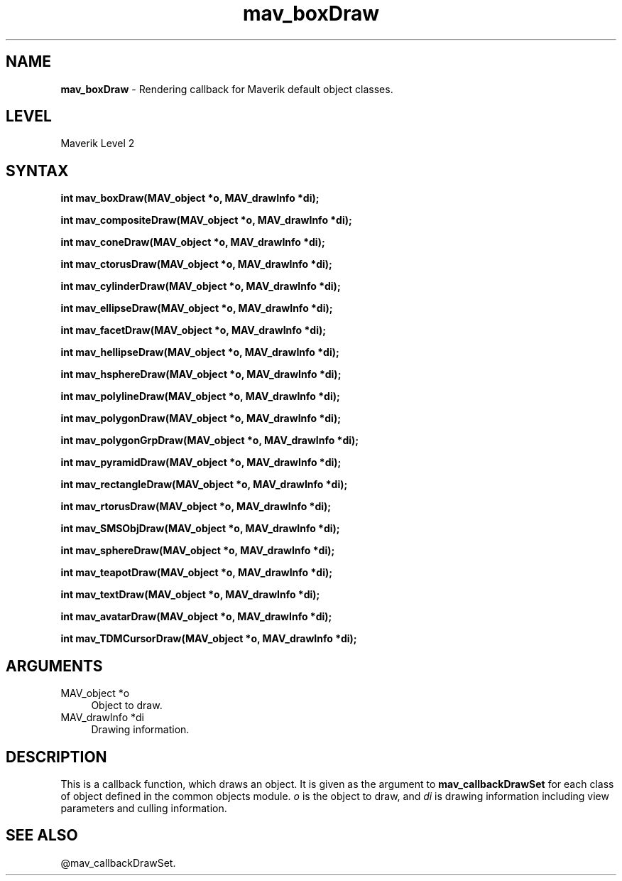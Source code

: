 .rn '' }`
''' $RCSfile$$Revision$$Date$
'''
''' $Log$
'''
.de Sh
.br
.if t .Sp
.ne 5
.PP
\fB\\$1\fR
.PP
..
.de Sp
.if t .sp .5v
.if n .sp
..
.de Ip
.br
.ie \\n(.$>=3 .ne \\$3
.el .ne 3
.IP "\\$1" \\$2
..
.de Vb
.ft CW
.nf
.ne \\$1
..
.de Ve
.ft R

.fi
..
'''
'''
'''     Set up \*(-- to give an unbreakable dash;
'''     string Tr holds user defined translation string.
'''     Bell System Logo is used as a dummy character.
'''
.tr \(*W-|\(bv\*(Tr
.ie n \{\
.ds -- \(*W-
.ds PI pi
.if (\n(.H=4u)&(1m=24u) .ds -- \(*W\h'-12u'\(*W\h'-12u'-\" diablo 10 pitch
.if (\n(.H=4u)&(1m=20u) .ds -- \(*W\h'-12u'\(*W\h'-8u'-\" diablo 12 pitch
.ds L" ""
.ds R" ""
'''   \*(M", \*(S", \*(N" and \*(T" are the equivalent of
'''   \*(L" and \*(R", except that they are used on ".xx" lines,
'''   such as .IP and .SH, which do another additional levels of
'''   double-quote interpretation
.ds M" """
.ds S" """
.ds N" """""
.ds T" """""
.ds L' '
.ds R' '
.ds M' '
.ds S' '
.ds N' '
.ds T' '
'br\}
.el\{\
.ds -- \(em\|
.tr \*(Tr
.ds L" ``
.ds R" ''
.ds M" ``
.ds S" ''
.ds N" ``
.ds T" ''
.ds L' `
.ds R' '
.ds M' `
.ds S' '
.ds N' `
.ds T' '
.ds PI \(*p
'br\}
.\"	If the F register is turned on, we'll generate
.\"	index entries out stderr for the following things:
.\"		TH	Title 
.\"		SH	Header
.\"		Sh	Subsection 
.\"		Ip	Item
.\"		X<>	Xref  (embedded
.\"	Of course, you have to process the output yourself
.\"	in some meaninful fashion.
.if \nF \{
.de IX
.tm Index:\\$1\t\\n%\t"\\$2"
..
.nr % 0
.rr F
.\}
.TH mav_boxDraw 3 "AIG" "29/Mar/102" "GNU Maverik v6.2"
.IX Title "mav_boxDraw 3"
.UC
.IX Name "B<mav_boxDraw> - Rendering callback for Maverik default object classes."
.if n .hy 0
.if n .na
.ds C+ C\v'-.1v'\h'-1p'\s-2+\h'-1p'+\s0\v'.1v'\h'-1p'
.de CQ          \" put $1 in typewriter font
.ft CW
'if n "\c
'if t \\&\\$1\c
'if n \\&\\$1\c
'if n \&"
\\&\\$2 \\$3 \\$4 \\$5 \\$6 \\$7
'.ft R
..
.\" @(#)ms.acc 1.5 88/02/08 SMI; from UCB 4.2
.	\" AM - accent mark definitions
.bd B 3
.	\" fudge factors for nroff and troff
.if n \{\
.	ds #H 0
.	ds #V .8m
.	ds #F .3m
.	ds #[ \f1
.	ds #] \fP
.\}
.if t \{\
.	ds #H ((1u-(\\\\n(.fu%2u))*.13m)
.	ds #V .6m
.	ds #F 0
.	ds #[ \&
.	ds #] \&
.\}
.	\" simple accents for nroff and troff
.if n \{\
.	ds ' \&
.	ds ` \&
.	ds ^ \&
.	ds , \&
.	ds ~ ~
.	ds ? ?
.	ds ! !
.	ds /
.	ds q
.\}
.if t \{\
.	ds ' \\k:\h'-(\\n(.wu*8/10-\*(#H)'\'\h"|\\n:u"
.	ds ` \\k:\h'-(\\n(.wu*8/10-\*(#H)'\`\h'|\\n:u'
.	ds ^ \\k:\h'-(\\n(.wu*10/11-\*(#H)'^\h'|\\n:u'
.	ds , \\k:\h'-(\\n(.wu*8/10)',\h'|\\n:u'
.	ds ~ \\k:\h'-(\\n(.wu-\*(#H-.1m)'~\h'|\\n:u'
.	ds ? \s-2c\h'-\w'c'u*7/10'\u\h'\*(#H'\zi\d\s+2\h'\w'c'u*8/10'
.	ds ! \s-2\(or\s+2\h'-\w'\(or'u'\v'-.8m'.\v'.8m'
.	ds / \\k:\h'-(\\n(.wu*8/10-\*(#H)'\z\(sl\h'|\\n:u'
.	ds q o\h'-\w'o'u*8/10'\s-4\v'.4m'\z\(*i\v'-.4m'\s+4\h'\w'o'u*8/10'
.\}
.	\" troff and (daisy-wheel) nroff accents
.ds : \\k:\h'-(\\n(.wu*8/10-\*(#H+.1m+\*(#F)'\v'-\*(#V'\z.\h'.2m+\*(#F'.\h'|\\n:u'\v'\*(#V'
.ds 8 \h'\*(#H'\(*b\h'-\*(#H'
.ds v \\k:\h'-(\\n(.wu*9/10-\*(#H)'\v'-\*(#V'\*(#[\s-4v\s0\v'\*(#V'\h'|\\n:u'\*(#]
.ds _ \\k:\h'-(\\n(.wu*9/10-\*(#H+(\*(#F*2/3))'\v'-.4m'\z\(hy\v'.4m'\h'|\\n:u'
.ds . \\k:\h'-(\\n(.wu*8/10)'\v'\*(#V*4/10'\z.\v'-\*(#V*4/10'\h'|\\n:u'
.ds 3 \*(#[\v'.2m'\s-2\&3\s0\v'-.2m'\*(#]
.ds o \\k:\h'-(\\n(.wu+\w'\(de'u-\*(#H)/2u'\v'-.3n'\*(#[\z\(de\v'.3n'\h'|\\n:u'\*(#]
.ds d- \h'\*(#H'\(pd\h'-\w'~'u'\v'-.25m'\f2\(hy\fP\v'.25m'\h'-\*(#H'
.ds D- D\\k:\h'-\w'D'u'\v'-.11m'\z\(hy\v'.11m'\h'|\\n:u'
.ds th \*(#[\v'.3m'\s+1I\s-1\v'-.3m'\h'-(\w'I'u*2/3)'\s-1o\s+1\*(#]
.ds Th \*(#[\s+2I\s-2\h'-\w'I'u*3/5'\v'-.3m'o\v'.3m'\*(#]
.ds ae a\h'-(\w'a'u*4/10)'e
.ds Ae A\h'-(\w'A'u*4/10)'E
.ds oe o\h'-(\w'o'u*4/10)'e
.ds Oe O\h'-(\w'O'u*4/10)'E
.	\" corrections for vroff
.if v .ds ~ \\k:\h'-(\\n(.wu*9/10-\*(#H)'\s-2\u~\d\s+2\h'|\\n:u'
.if v .ds ^ \\k:\h'-(\\n(.wu*10/11-\*(#H)'\v'-.4m'^\v'.4m'\h'|\\n:u'
.	\" for low resolution devices (crt and lpr)
.if \n(.H>23 .if \n(.V>19 \
\{\
.	ds : e
.	ds 8 ss
.	ds v \h'-1'\o'\(aa\(ga'
.	ds _ \h'-1'^
.	ds . \h'-1'.
.	ds 3 3
.	ds o a
.	ds d- d\h'-1'\(ga
.	ds D- D\h'-1'\(hy
.	ds th \o'bp'
.	ds Th \o'LP'
.	ds ae ae
.	ds Ae AE
.	ds oe oe
.	ds Oe OE
.\}
.rm #[ #] #H #V #F C
.SH "NAME"
.IX Header "NAME"
\fBmav_boxDraw\fR \- Rendering callback for Maverik default object classes.
.SH "LEVEL"
.IX Header "LEVEL"
Maverik Level 2
.SH "SYNTAX"
.IX Header "SYNTAX"
\fBint mav_boxDraw(MAV_object *o, MAV_drawInfo *di);\fR
.PP
.IX Xref "mav_boxDraw" 

.PP
\fBint mav_compositeDraw(MAV_object *o, MAV_drawInfo *di);\fR
.PP
.IX Xref "mav_compositeDraw" 

.PP
\fBint mav_coneDraw(MAV_object *o, MAV_drawInfo *di);\fR
.PP
.IX Xref "mav_coneDraw" 

.PP
\fBint mav_ctorusDraw(MAV_object *o, MAV_drawInfo *di);\fR
.PP
.IX Xref "mav_ctorusDraw" 

.PP
\fBint mav_cylinderDraw(MAV_object *o, MAV_drawInfo *di);\fR
.PP
.IX Xref "mav_cylinderDraw" 

.PP
\fBint mav_ellipseDraw(MAV_object *o, MAV_drawInfo *di);\fR
.PP
.IX Xref "mav_ellipseDraw" 

.PP
\fBint mav_facetDraw(MAV_object *o, MAV_drawInfo *di);\fR
.PP
.IX Xref "mav_facetDraw" 

.PP
\fBint mav_hellipseDraw(MAV_object *o, MAV_drawInfo *di);\fR
.PP
.IX Xref "mav_hellipseDraw" 

.PP
\fBint mav_hsphereDraw(MAV_object *o, MAV_drawInfo *di);\fR
.PP
.IX Xref "mav_hsphereDraw" 

.PP
\fBint mav_polylineDraw(MAV_object *o, MAV_drawInfo *di);\fR
.PP
.IX Xref "mav_polylineDraw" 

.PP
\fBint mav_polygonDraw(MAV_object *o, MAV_drawInfo *di);\fR
.PP
.IX Xref "mav_polygonDraw" 

.PP
\fBint mav_polygonGrpDraw(MAV_object *o, MAV_drawInfo *di);\fR
.PP
.IX Xref "mav_polygonGrpDraw" 

.PP
\fBint mav_pyramidDraw(MAV_object *o, MAV_drawInfo *di);\fR
.PP
.IX Xref "mav_pyramidDraw" 

.PP
\fBint mav_rectangleDraw(MAV_object *o, MAV_drawInfo *di);\fR
.PP
.IX Xref "mav_rectangleDraw" 

.PP
\fBint mav_rtorusDraw(MAV_object *o, MAV_drawInfo *di);\fR
.PP
.IX Xref "mav_rtorusDraw" 

.PP
\fBint mav_SMSObjDraw(MAV_object *o, MAV_drawInfo *di);\fR
.PP
.IX Xref "mav_SMSObjDraw" 

.PP
\fBint mav_sphereDraw(MAV_object *o, MAV_drawInfo *di);\fR
.PP
.IX Xref "mav_sphereDraw" 

.PP
\fBint mav_teapotDraw(MAV_object *o, MAV_drawInfo *di);\fR
.PP
.IX Xref "mav_teapotDraw" 

.PP
\fBint mav_textDraw(MAV_object *o, MAV_drawInfo *di);\fR
.PP
.IX Xref "mav_textDraw" 

.PP
\fBint mav_avatarDraw(MAV_object *o, MAV_drawInfo *di);\fR
.PP
.IX Xref "mav_avatarDraw" 

.PP
\fBint mav_TDMCursorDraw(MAV_object *o, MAV_drawInfo *di);\fR
.PP
.IX Xref "mav_TDMCursorDraw" 

.SH "ARGUMENTS"
.IX Header "ARGUMENTS"
.Ip "MAV_object *o" 4
.IX Item "MAV_object *o"
Object to draw.
.Ip "MAV_drawInfo *di" 4
.IX Item "MAV_drawInfo *di"
Drawing information.
.SH "DESCRIPTION"
.IX Header "DESCRIPTION"
This is a callback function, which draws an object. It is given as
the argument to \fBmav_callbackDrawSet\fR for each class of object defined in
the common objects module. \fIo\fR is the object to 
draw, and \fIdi\fR is drawing information including view parameters and culling
information.
.SH "SEE ALSO"
.IX Header "SEE ALSO"
@mav_callbackDrawSet.

.rn }` ''
